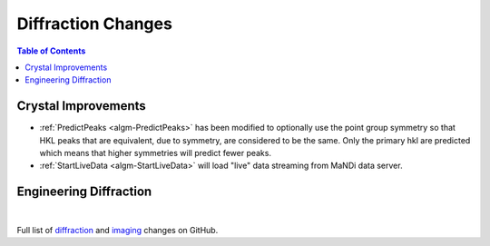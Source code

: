 ===================
Diffraction Changes
===================

.. contents:: Table of Contents
   :local:

Crystal Improvements
--------------------
-  :ref:`PredictPeaks <algm-PredictPeaks>`
   has been modified to optionally use the point group symmetry
   so that HKL peaks that are equivalent, due to symmetry, are
   considered to be the same.  Only the primary hkl are predicted
   which means that higher symmetries will predict fewer peaks.
- :ref:`StartLiveData <algm-StartLiveData>` will load "live"
  data streaming from MaNDi data server.

Engineering Diffraction
-----------------------

|

Full list of `diffraction <https://github.com/mantidproject/mantid/issues?q=is%3Aclosed+milestone%3A%22Release+3.10%22+label%3A%22Component%3A+Diffraction%22>`_
and
`imaging <https://github.com/mantidproject/mantid/issues?q=is%3Aclosed+milestone%3A%22Release+3.10%22+label%3A%22Component%3A+Imaging%22>`_ changes on GitHub.
